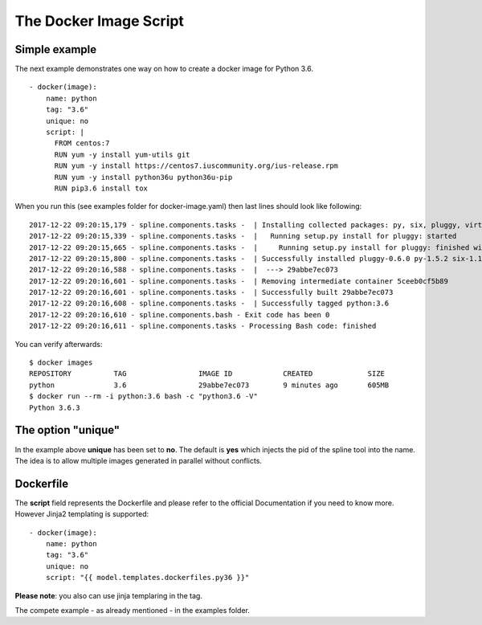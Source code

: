 The Docker Image Script
===========================

Simple example
--------------
The next example demonstrates one way on how to create a
docker image for Python 3.6.

::

      - docker(image):
          name: python
          tag: "3.6"
          unique: no
          script: |
            FROM centos:7
            RUN yum -y install yum-utils git
            RUN yum -y install https://centos7.iuscommunity.org/ius-release.rpm
            RUN yum -y install python36u python36u-pip
            RUN pip3.6 install tox

When you run this (see examples folder for docker-image.yaml) then last
lines should look like following:

::

    2017-12-22 09:20:15,179 - spline.components.tasks -  | Installing collected packages: py, six, pluggy, virtualenv, tox
    2017-12-22 09:20:15,339 - spline.components.tasks -  |   Running setup.py install for pluggy: started
    2017-12-22 09:20:15,665 - spline.components.tasks -  |     Running setup.py install for pluggy: finished with status 'done'
    2017-12-22 09:20:15,800 - spline.components.tasks -  | Successfully installed pluggy-0.6.0 py-1.5.2 six-1.11.0 tox-2.9.1 virtualenv-15.1.0
    2017-12-22 09:20:16,588 - spline.components.tasks -  |  ---> 29abbe7ec073
    2017-12-22 09:20:16,601 - spline.components.tasks -  | Removing intermediate container 5ceeb0cf5b89
    2017-12-22 09:20:16,601 - spline.components.tasks -  | Successfully built 29abbe7ec073
    2017-12-22 09:20:16,608 - spline.components.tasks -  | Successfully tagged python:3.6
    2017-12-22 09:20:16,610 - spline.components.bash - Exit code has been 0
    2017-12-22 09:20:16,611 - spline.components.tasks - Processing Bash code: finished

You can verify afterwards:

::

    $ docker images
    REPOSITORY          TAG                 IMAGE ID            CREATED             SIZE
    python              3.6                 29abbe7ec073        9 minutes ago       605MB
    $ docker run --rm -i python:3.6 bash -c "python3.6 -V"
    Python 3.6.3

The option "unique"
-------------------
In the example above **unique** has been set to **no**.
The default is **yes** which injects the pid of the spline tool
into the name. The idea is to allow multiple images generated in
parallel without conflicts.

Dockerfile
----------
The **script** field represents the Dockerfile and please refer
to the official Documentation if you need to know more.
However Jinja2 templating is supported:

::

      - docker(image):
          name: python
          tag: "3.6"
          unique: no
          script: "{{ model.templates.dockerfiles.py36 }}"

**Please note**: you also can use jinja templaring in the tag.


The compete example - as already mentioned - in the examples folder.
